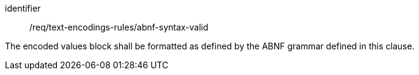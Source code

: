[requirement,model=ogc]
====
[%metadata]
identifier:: /req/text-encodings-rules/abnf-syntax-valid

The encoded values block shall be formatted as defined by the ABNF grammar defined in this clause.
====
